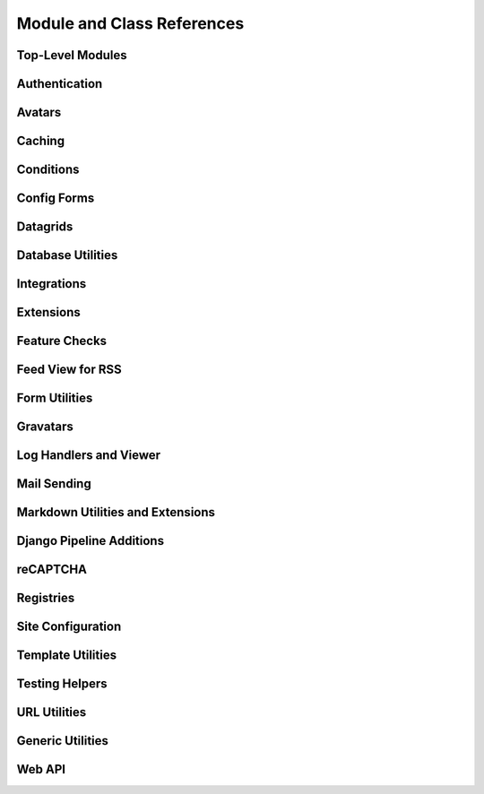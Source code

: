 .. _djblets-coderef:

===========================
Module and Class References
===========================


Top-Level Modules
=================

.. autosummary::
   :toctree: python

   djblets


Authentication
==============

.. autosummary::
   :toctree: python

   djblets.auth.forms
   djblets.auth.signals
   djblets.auth.util
   djblets.auth.views


Avatars
=======

.. autosummary::
   :toctree: python

   djblets.avatars.errors
   djblets.avatars.registry
   djblets.avatars.services


Caching
=======

.. autosummary::
   :toctree: python

   djblets.cache.backend
   djblets.cache.backend_compat
   djblets.cache.context_processors
   djblets.cache.errors
   djblets.cache.forwarding_backend
   djblets.cache.serials
   djblets.cache.synchronizer


Conditions
==========

.. autosummary::
   :toctree: python

   djblets.conditions
   djblets.conditions.choices
   djblets.conditions.conditions
   djblets.conditions.errors
   djblets.conditions.operators
   djblets.conditions.values


Config Forms
============

.. autosummary::
   :toctree: python

   djblets.configforms.forms
   djblets.configforms.mixins
   djblets.configforms.pages
   djblets.configforms.registry
   djblets.configforms.views


Datagrids
=========

.. autosummary::
   :toctree: python

   djblets.datagrid.grids


Database Utilities
==================

.. autosummary::
   :toctree: python

   djblets.db.backends.mysql.base
   djblets.db.fields
   djblets.db.managers
   djblets.db.query
   djblets.db.validators


Integrations
============

.. autosummary::
   :toctree: python

   djblets.integrations.errors
   djblets.integrations.forms
   djblets.integrations.hooks
   djblets.integrations.integration
   djblets.integrations.manager
   djblets.integrations.mixins
   djblets.integrations.models
   djblets.integrations.urls
   djblets.integrations.views


Extensions
==========

.. autosummary::
   :toctree: python

   djblets.extensions.errors
   djblets.extensions.extension
   djblets.extensions.forms
   djblets.extensions.hooks
   djblets.extensions.loaders
   djblets.extensions.manager
   djblets.extensions.middleware
   djblets.extensions.models
   djblets.extensions.packaging
   djblets.extensions.resources
   djblets.extensions.settings
   djblets.extensions.signals
   djblets.extensions.staticfiles
   djblets.extensions.testing
   djblets.extensions.testing.testcases
   djblets.extensions.urls
   djblets.extensions.views
   djblets.extensions.templatetags.djblets_extensions


Feature Checks
==============

.. autosummary::
   :toctree: python

   djblets.features
   djblets.features.checkers
   djblets.features.errors
   djblets.features.feature
   djblets.features.level
   djblets.features.registry
   djblets.features.testing


Feed View for RSS
=================

.. autosummary::
   :toctree: python

   djblets.feedview.views
   djblets.feedview.templatetags.feedtags


Form Utilities
==============

.. autosummary::
   :toctree: python

   djblets.forms.fields
   djblets.forms.forms
   djblets.forms.forms.key_value_form


Gravatars
=========

.. autosummary::
   :toctree: python

   djblets.gravatars
   djblets.gravatars.templatetags.gravatars


Log Handlers and Viewer
=======================

.. autosummary::
   :toctree: python

   djblets.log
   djblets.log.middleware
   djblets.log.siteconfig
   djblets.log.urls
   djblets.log.views


Mail Sending
============

.. autosummary::
   :toctree: python

   djblets.mail.dmarc
   djblets.mail.message
   djblets.mail.testing
   djblets.mail.utils


Markdown Utilities and Extensions
=================================

.. autosummary::
   :toctree: python

   djblets.markdown
   djblets.markdown.extensions.escape_html
   djblets.markdown.extensions.wysiwyg
   djblets.markdown.extensions.wysiwyg_email


Django Pipeline Additions
=========================

.. autosummary::
   :toctree: python

   djblets.pipeline.compilers.es6.ES6Compiler
   djblets.pipeline.compilers.less.LessCompiler


reCAPTCHA
=========

.. autosummary::
   :toctree: python

   djblets.recaptcha.mixins
   djblets.recaptcha.templatetags.djblets_recaptcha
   djblets.recaptcha.widgets


Registries
==========

.. autosummary::
   :toctree: python

   djblets.registries
   djblets.registries.errors
   djblets.registries.mixins
   djblets.registries.registry


Site Configuration
==================

.. autosummary::
   :toctree: python

   djblets.siteconfig.context_processors
   djblets.siteconfig.django_settings
   djblets.siteconfig.forms
   djblets.siteconfig.managers
   djblets.siteconfig.middleware
   djblets.siteconfig.models
   djblets.siteconfig.views


Template Utilities
==================

.. autosummary::
   :toctree: python

   djblets.template.loaders.conditional_cached
   djblets.template.loaders.namespaced_app_dirs


Testing Helpers
===============

.. autosummary::
   :toctree: python

   djblets.testing.decorators
   djblets.testing.testcases
   djblets.testing.testrunners


URL Utilities
=============

.. autosummary::
   :toctree: python

   djblets.urls.context_processors
   djblets.urls.decorators
   djblets.urls.patterns
   djblets.urls.resolvers
   djblets.urls.root
   djblets.urls.staticfiles


Generic Utilities
=================

.. autosummary::
   :toctree: python

   djblets.util.contextmanagers
   djblets.util.dates
   djblets.util.decorators
   djblets.util.filesystem
   djblets.util.http
   djblets.util.humanize
   djblets.util.serializers
   djblets.util.views
   djblets.util.templatetags.djblets_deco
   djblets.util.templatetags.djblets_email
   djblets.util.templatetags.djblets_forms
   djblets.util.templatetags.djblets_images
   djblets.util.templatetags.djblets_js
   djblets.util.templatetags.djblets_utils


Web API
=======

.. autosummary::
   :toctree: python

   djblets.webapi.auth
   djblets.webapi.auth.backends
   djblets.webapi.auth.backends.api_tokens
   djblets.webapi.auth.backends.base
   djblets.webapi.auth.backends.basic
   djblets.webapi.auth.backends.oauth2_tokens
   djblets.webapi.auth.views
   djblets.webapi.decorators
   djblets.webapi.encoders
   djblets.webapi.errors
   djblets.webapi.managers
   djblets.webapi.models
   djblets.webapi.oauth2_scopes
   djblets.webapi.resources
   djblets.webapi.resources.base
   djblets.webapi.resources.group
   djblets.webapi.resources.registry
   djblets.webapi.resources.root
   djblets.webapi.resources.user
   djblets.webapi.resources.mixins.api_tokens
   djblets.webapi.resources.mixins.forms
   djblets.webapi.resources.mixins.oauth2_tokens
   djblets.webapi.resources.mixins.queries
   djblets.webapi.responses
   djblets.webapi.testing
   djblets.webapi.testing.decorators
   djblets.webapi.testing.testcases

